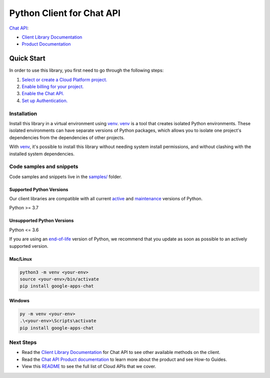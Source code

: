 Python Client for Chat API
==========================

|preview| |pypi| |versions|

`Chat API`_: 

- `Client Library Documentation`_
- `Product Documentation`_

.. |preview| image:: https://img.shields.io/badge/support-preview-orange.svg
   :target: https://github.com/googleapis/google-cloud-python/blob/main/README.rst#stability-levels
.. |pypi| image:: https://img.shields.io/pypi/v/google-apps-chat.svg
   :target: https://pypi.org/project/google-apps-chat/
.. |versions| image:: https://img.shields.io/pypi/pyversions/google-apps-chat.svg
   :target: https://pypi.org/project/google-apps-chat/
.. _Chat API: https://developers.google.com/chat/
.. _Client Library Documentation: https://googleapis.dev/python/google-apps-chat/latest
.. _Product Documentation:  https://developers.google.com/chat/

Quick Start
-----------

In order to use this library, you first need to go through the following steps:

1. `Select or create a Cloud Platform project.`_
2. `Enable billing for your project.`_
3. `Enable the Chat API.`_
4. `Set up Authentication.`_

.. _Select or create a Cloud Platform project.: https://console.cloud.google.com/project
.. _Enable billing for your project.: https://cloud.google.com/billing/docs/how-to/modify-project#enable_billing_for_a_project
.. _Enable the Chat API.:  https://developers.google.com/chat/
.. _Set up Authentication.: https://googleapis.dev/python/google-api-core/latest/auth.html

Installation
~~~~~~~~~~~~

Install this library in a virtual environment using `venv`_. `venv`_ is a tool that
creates isolated Python environments. These isolated environments can have separate
versions of Python packages, which allows you to isolate one project's dependencies
from the dependencies of other projects.

With `venv`_, it's possible to install this library without needing system
install permissions, and without clashing with the installed system
dependencies.

.. _`venv`: https://docs.python.org/3/library/venv.html


Code samples and snippets
~~~~~~~~~~~~~~~~~~~~~~~~~

Code samples and snippets live in the `samples/`_ folder.

.. _samples/: https://github.com/googleapis/google-cloud-python/tree/main/packages/google-apps-chat/samples


Supported Python Versions
^^^^^^^^^^^^^^^^^^^^^^^^^
Our client libraries are compatible with all current `active`_ and `maintenance`_ versions of
Python.

Python >= 3.7

.. _active: https://devguide.python.org/devcycle/#in-development-main-branch
.. _maintenance: https://devguide.python.org/devcycle/#maintenance-branches

Unsupported Python Versions
^^^^^^^^^^^^^^^^^^^^^^^^^^^
Python <= 3.6

If you are using an `end-of-life`_
version of Python, we recommend that you update as soon as possible to an actively supported version.

.. _end-of-life: https://devguide.python.org/devcycle/#end-of-life-branches

Mac/Linux
^^^^^^^^^

.. code-block:: console

    python3 -m venv <your-env>
    source <your-env>/bin/activate
    pip install google-apps-chat


Windows
^^^^^^^

.. code-block:: console

    py -m venv <your-env>
    .\<your-env>\Scripts\activate
    pip install google-apps-chat

Next Steps
~~~~~~~~~~

-  Read the `Client Library Documentation`_ for Chat API
   to see other available methods on the client.
-  Read the `Chat API Product documentation`_ to learn
   more about the product and see How-to Guides.
-  View this `README`_ to see the full list of Cloud
   APIs that we cover.

.. _Chat API Product documentation:  https://developers.google.com/chat/
.. _README: https://github.com/googleapis/google-cloud-python/blob/main/README.rst
